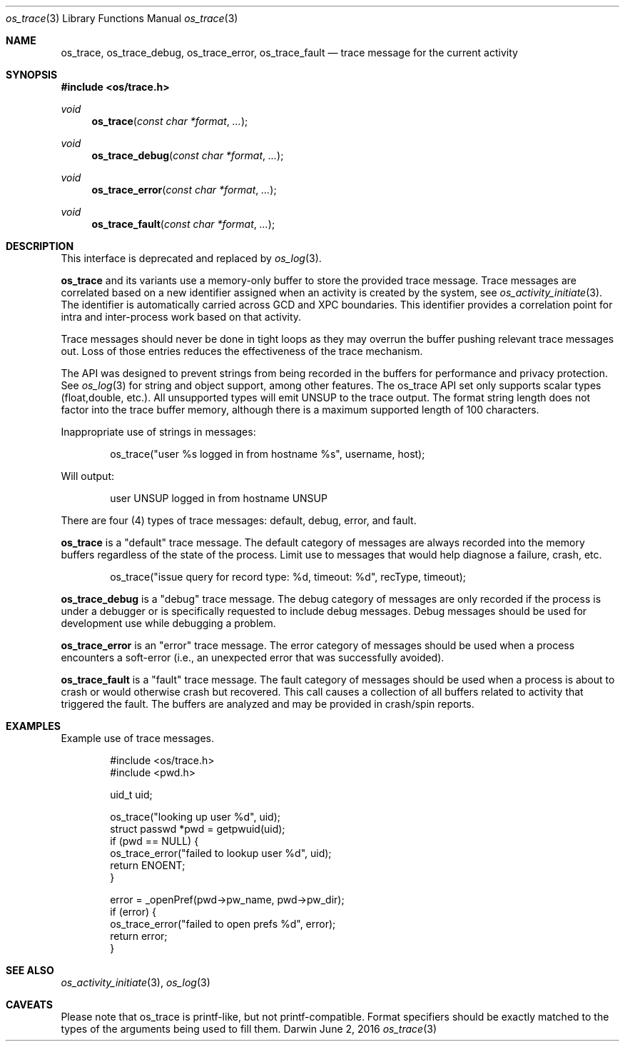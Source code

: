 .\" Copyright (c) 2014 Apple Inc. All rights reserved.
.Dd June 2, 2016
.Dt os_trace 3
.Os Darwin
.Sh NAME
.Nm os_trace ,
.Nm os_trace_debug ,
.Nm os_trace_error ,
.Nm os_trace_fault
.Nd trace message for the current activity
.Sh SYNOPSIS
.In os/trace.h
.Ft void
.Fn os_trace "const char *format" ...
.Ft void
.Fn os_trace_debug "const char *format" ...
.Ft void
.Fn os_trace_error "const char *format" ...
.Ft void
.Fn os_trace_fault "const char *format" ...
.Sh DESCRIPTION
This interface is deprecated and replaced by
.Xr os_log 3 .
.Pp
.Nm
and its variants use a memory-only buffer to store the provided trace message.
Trace messages are correlated based on a new identifier assigned when an activity is created by the system, see
.Xr os_activity_initiate 3 .
The identifier is automatically carried across GCD and XPC boundaries.
This identifier provides a correlation point for intra and inter-process work based on that activity.
.Pp
Trace messages should never be done in tight loops as they may overrun the buffer pushing relevant trace messages out.
Loss of those entries reduces the effectiveness of the trace mechanism.
.Pp
The API was designed to prevent strings from being recorded in the buffers for performance and privacy protection.
See
.Xr os_log 3
for string and object support, among other features.
The os_trace API set only supports scalar types (float,double, etc.).
All unsupported types will emit UNSUP to the trace output.
The format string length does not factor into the trace buffer memory, although there is a maximum supported length of 100 characters.
.Pp
Inappropriate use of strings in messages:
.Bd -literal -offset indent
os_trace("user %s logged in from hostname %s", username, host);
.Ed
.Pp
Will output:
.Bd -literal -offset indent
user UNSUP logged in from hostname UNSUP
.Ed
.Pp
There are four (4) types of trace messages: default, debug, error, and fault.
.Pp
.Nm os_trace
is a "default" trace message.
The default category of messages are always recorded into the memory buffers regardless of the state of the process.
Limit use to messages that would help diagnose a failure, crash, etc.
.Bd -literal -offset indent
os_trace("issue query for record type: %d, timeout: %d", recType, timeout);
.Ed
.Pp
.Nm os_trace_debug
is a "debug" trace message.
The debug category of messages are only recorded if the process is under a debugger or is specifically requested to include debug messages.
Debug messages should be used for development use while debugging a problem.
.Pp
.Nm os_trace_error
is an "error" trace message.
The error category of messages should be used when a process encounters a soft-error (i.e., an unexpected error that was successfully avoided).
.Pp
.Nm os_trace_fault
is a "fault" trace message.
The fault category of messages should be used when a process is about to crash or would otherwise crash but recovered.
This call causes a collection of all buffers related to activity that triggered the fault.
The buffers are analyzed and may be provided in crash/spin reports.
.Sh EXAMPLES
Example use of trace messages.
.Bd -literal -offset indent
#include <os/trace.h>
#include <pwd.h>

uid_t uid;

os_trace("looking up user %d", uid);
struct passwd *pwd = getpwuid(uid);
if (pwd == NULL) {
    os_trace_error("failed to lookup user %d", uid);
    return ENOENT;
}

error = _openPref(pwd->pw_name, pwd->pw_dir);
if (error) {
    os_trace_error("failed to open prefs %d", error);
    return error;
}
.Ed
.Sh SEE ALSO
.Xr os_activity_initiate 3 ,
.Xr os_log 3
.Sh CAVEATS
Please note that os_trace is printf-like, but not printf-compatible.
Format specifiers should be exactly matched to the types of the arguments being used to fill them.
